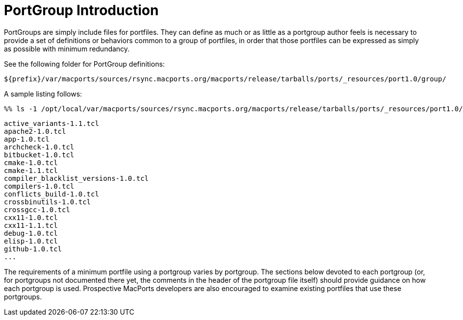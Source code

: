 [[reference.portgroup.intro]]
= PortGroup Introduction

PortGroups are simply include files for portfiles.
They can define as much or as little as a portgroup author feels is necessary to provide a set of definitions or behaviors common to a group of portfiles, in order that those portfiles can be expressed as simply as possible with minimum redundancy.

See the following folder for PortGroup definitions:

[path]`${prefix}/var/macports/sources/rsync.macports.org/macports/release/tarballs/ports/_resources/port1.0/group/`

A sample listing follows:


[source]
----
%% ls -1 /opt/local/var/macports/sources/rsync.macports.org/macports/release/tarballs/ports/_resources/port1.0/group/
----
----
active_variants-1.1.tcl
apache2-1.0.tcl
app-1.0.tcl
archcheck-1.0.tcl
bitbucket-1.0.tcl
cmake-1.0.tcl
cmake-1.1.tcl
compiler_blacklist_versions-1.0.tcl
compilers-1.0.tcl
conflicts_build-1.0.tcl
crossbinutils-1.0.tcl
crossgcc-1.0.tcl
cxx11-1.0.tcl
cxx11-1.1.tcl
debug-1.0.tcl
elisp-1.0.tcl
github-1.0.tcl
...
----

The requirements of a minimum portfile using a portgroup varies by portgroup.
The sections below devoted to each portgroup (or, for portgroups not documented there yet, the comments in the header of the portgroup file itself) should provide guidance on how each portgroup is used.
Prospective MacPorts developers are also encouraged to examine existing portfiles that use these portgroups.